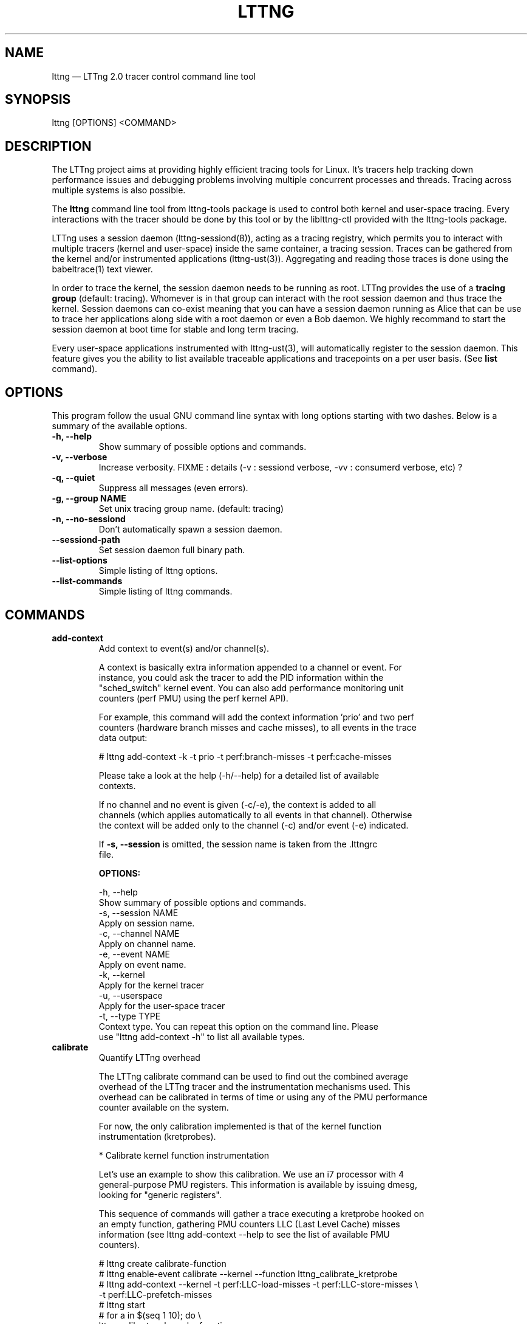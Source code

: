 .TH "LTTNG" "1" "February 9, 2012" "" ""

.SH "NAME"
lttng \(em LTTng 2.0 tracer control command line tool

.SH "SYNOPSIS"

.PP
.nf
lttng [OPTIONS] <COMMAND>
.fi
.SH "DESCRIPTION"

.PP
The LTTng project aims at providing highly efficient tracing tools for Linux.
It's tracers help tracking down performance issues and debugging problems
involving multiple concurrent processes and threads. Tracing across multiple
systems is also possible.

The \fBlttng\fP command line tool from lttng-tools package is used to control
both kernel and user-space tracing. Every interactions with the tracer should
be done by this tool or by the liblttng-ctl provided with the lttng-tools
package.

LTTng uses a session daemon (lttng-sessiond(8)), acting as a tracing registry,
which permits you to interact with multiple tracers (kernel and user-space)
inside the same container, a tracing session. Traces can be gathered from the
kernel and/or instrumented applications (lttng-ust(3)). Aggregating and reading
those traces is done using the babeltrace(1) text viewer.

In order to trace the kernel, the session daemon needs to be running as root.
LTTng provides the use of a \fBtracing group\fP (default: tracing). Whomever is
in that group can interact with the root session daemon and thus trace the
kernel. Session daemons can co-exist meaning that you can have a session daemon
running as Alice that can be use to trace her applications along side with a
root daemon or even a Bob daemon. We highly recommand to start the session
daemon at boot time for stable and long term tracing.

Every user-space applications instrumented with lttng-ust(3), will
automatically register to the session daemon. This feature gives you the
ability to list available traceable applications and tracepoints on a per user
basis. (See \fBlist\fP command).
.SH "OPTIONS"

.PP
This program follow the usual GNU command line syntax with long options starting with
two dashes. Below is a summary of the available options.
.PP

.TP
.BR "-h, --help"
Show summary of possible options and commands.
.TP
.BR "-v, --verbose"
Increase verbosity.
FIXME : details (-v : sessiond verbose, -vv : consumerd verbose, etc) ?
.TP
.BR "-q, --quiet"
Suppress all messages (even errors).
.TP
.BR "-g, --group NAME"
Set unix tracing group name. (default: tracing)
.TP
.BR "-n, --no-sessiond"
Don't automatically spawn a session daemon.
.TP
.BR "--sessiond-path"
Set session daemon full binary path.
.TP
.BR "--list-options"
Simple listing of lttng options.
.TP
.BR "--list-commands"
Simple listing of lttng commands.
.SH "COMMANDS"

.TP
\fBadd-context\fP
.nf
Add context to event(s) and/or channel(s).

A context is basically extra information appended to a channel or event. For
instance, you could ask the tracer to add the PID information within the
"sched_switch" kernel event. You can also add performance monitoring unit
counters (perf PMU) using the perf kernel API).

For example, this command will add the context information 'prio' and two perf
counters (hardware branch misses and cache misses), to all events in the trace
data output:

# lttng add-context -k -t prio -t perf:branch-misses -t perf:cache-misses

Please take a look at the help (-h/--help) for a detailed list of available
contexts.

If no channel and no event is given (-c/-e), the context is added to all
channels (which applies automatically to all events in that channel). Otherwise
the context will be added only to the channel (-c) and/or event (-e) indicated.

If \fB-s, --session\fP is omitted, the session name is taken from the .lttngrc
file.
.fi

.B OPTIONS:

.nf
-h, --help
        Show summary of possible options and commands.
-s, --session NAME
        Apply on session name.
-c, --channel NAME
        Apply on channel name.
-e, --event NAME
        Apply on event name.
-k, --kernel
        Apply for the kernel tracer
-u, --userspace
        Apply for the user-space tracer
-t, --type TYPE
        Context type. You can repeat this option on the command line. Please
        use "lttng add-context -h" to list all available types.
.fi

.IP

.IP "\fBcalibrate\fP"
.nf
Quantify LTTng overhead

The LTTng calibrate command can be used to find out the combined average
overhead of the LTTng tracer and the instrumentation mechanisms used. This
overhead can be calibrated in terms of time or using any of the PMU performance
counter available on the system.

For now, the only calibration implemented is that of the kernel function
instrumentation (kretprobes).

* Calibrate kernel function instrumentation

Let's use an example to show this calibration. We use an i7 processor with 4
general-purpose PMU registers. This information is available by issuing dmesg,
looking for "generic registers".

This sequence of commands will gather a trace executing a kretprobe hooked on
an empty function, gathering PMU counters LLC (Last Level Cache) misses
information (see lttng add-context --help to see the list of available PMU
counters).

# lttng create calibrate-function
# lttng enable-event calibrate --kernel --function lttng_calibrate_kretprobe
# lttng add-context --kernel -t perf:LLC-load-misses -t perf:LLC-store-misses \\
                  -t perf:LLC-prefetch-misses
# lttng start
# for a in $(seq 1 10); do \\
        lttng calibrate --kernel --function;
  done
# lttng destroy
# babeltrace $(ls -1drt ~/lttng-traces/calibrate-function-* | tail -n 1)

The output from babeltrace can be saved to a text file and opened in a
spreadsheet (e.g. oocalc) to focus on the per-PMU counter delta between
consecutive "calibrate_entry" and "calibrate_return" events. Note that these
counters are per-CPU, so scheduling events would need to be present to account
for migration between CPU. Therefore, for calibration purposes, only events
staying on the same CPU must be considered.

The average result, for the i7, on 10 samples:

                          Average     Std.Dev.
perf_LLC_load_misses:       5.0       0.577
perf_LLC_store_misses:      1.6       0.516
perf_LLC_prefetch_misses:   9.0      14.742

As we can notice, the load and store misses are relatively stable across runs
(their standard deviation is relatively low) compared to the prefetch misses.
We can conclude from this information that LLC load and store misses can be
accounted for quite precisely, but prefetches within a function seems to behave
too erratically (not much causality link between the code executed and the CPU
prefetch activity) to be accounted for.
.fi

.B OPTIONS:

.nf
-h, --help
        Show summary of possible options and commands.
-k, --kernel
        Apply for the kernel tracer
-u, --userspace
        Apply for the user-space tracer
--function
        Dynamic function entry/return probe (default)
.fi

.IP

.IP "\fBcreate\fP [OPTIONS] [NAME]
.nf
Create tracing session.

A tracing session contains channel(s) which contains event(s). It is domain
agnostic meaning that you can enable channels and events for either the
user-space tracer and/or the kernel tracer. It acts like a container
aggregating multiple tracing sources.

On creation, a \fB.lttngrc\fP file is created in your $HOME directory
containing the current session name. If NAME is omitted, a session name is
automatically created having this form: 'auto-yyyymmdd-hhmms'.

If no \fB-o, --output\fP is specified, the traces will be written in
$HOME/lttng-traces.
.fi

.B OPTIONS:

.nf
-h, --help
        Show summary of possible options and commands.
--list-options
        Simple listing of options
-o, --output PATH
        Specify output path for traces
.fi

.IP

.IP "\fBdestroy\fP [OPTIONS] [NAME]"
.nf
Teardown tracing session

Free memory on the session daemon and tracer side. It's gone!

If NAME is omitted, the session name is taken from the .lttngrc file.
.fi

.B OPTIONS:

.nf
-h, --help
        Show summary of possible options and commands.
--list-options
        Simple listing of options
.fi

.IP

.IP "\fBenable-channel\fP NAME[,NAME2,...] [-k|-u] [OPTIONS]"
.nf
Enable tracing channel

If \fB-s, --session\fP is omitted, the session name is taken from the .lttngrc
file.
.fi

.B OPTIONS:

.nf
-h, --help
        Show this help
--list-options
        Simple listing of options
-s, --session
        Apply on session name
-k, --kernel
        Apply to the kernel tracer
-u, --userspace
        Apply to the user-space tracer

--discard
        Discard event when subbuffers are full (default)
--overwrite
        Flight recorder mode : overwrites events when subbuffers are full
--subbuf-size
        Subbuffer size in bytes (default: 4096, kernel default: 262144)
--num-subbuf
        Number of subbufers (default: 8, kernel default: 4)
--switch-timer
        Switch subbuffer timer interval in usec (default: 0)
--read-timer
        Read timer interval in usec (default: 200)
.fi

.IP

.IP "\fBenable-event\fP NAME[,NAME2,...] [-k|-u] [OPTIONS]"
.nf
Enable tracing event

A tracing event is always assigned to a channel. If \fB-c, --channel\fP is
omitted, a default channel named '\fBchannel0\fP' is created and the event is
added to it. For the user-space tracer, using \fB-a, --all\fP is the same as
using the wildcard "*".

If \fB-s, --session\fP is omitted, the session name is taken from the .lttngrc
file.
.fi

.B OPTIONS:

.nf
-h, --help
        Show summary of possible options and commands.
--list-options
        Simple listing of options
-s, --session
        Apply on session name
-c, --channel
        Apply on channel name
-a, --all
        Enable all tracepoints
-k, --kernel
        Apply for the kernel tracer
-u, --userspace
        Apply for the user-space tracer

--tracepoint
        Tracepoint event (default)
        - userspace tracer supports wildcards at end of string. Don't forget to
        quote to deal with bash expansion.
        e.g.:
        "*"
        "app_component:na*"
--loglevel
        Tracepoint loglevel
--probe [addr | symbol | symbol+offset]
        Dynamic probe. Addr and offset can be octal (0NNN...), decimal (NNN...)
        or hexadecimal (0xNNN...)
--function [addr | symbol | symbol+offset]
        Dynamic function entry/return probe. Addr and offset can be octal
        (0NNN...), decimal (NNN...) or hexadecimal (0xNNN...)
--syscall
        System call event
        Enabling syscalls tracing (kernel tracer), you will not be able to disable them
        with disable-event. This is a known limitation. You can disable the entire
        channel to do the trick.
.fi

.IP "\fBdisable-channel\fP NAME[,NAME2,...] [-k|-u] [OPTIONS]"
.nf
Disable tracing channel

Disabling a channel makes all event(s) in that channel to stop tracing. You can
enable it back by calling \fBlttng enable-channel NAME\fP again.

If \fB-s, --session\fP is omitted, the session name is taken from the .lttngrc
file.
.fi

.B OPTIONS:

.nf
-h, --help
        Show summary of possible options and commands.
--list-options
        Simple listing of options
-s, --session
        Apply on session name
-k, --kernel
        Apply for the kernel tracer
-u, --userspace
        Apply for the user-space tracer
.fi

.IP "\fBdisable-event\fP NAME[,NAME2,...] [-k|-u] [OPTIONS]"
.nf
Disable tracing event

The event, once disabled, can be re-enabled by calling \fBlttng enable-event
NAME\fP again.

If \fB-s, --session\fP is omitted, the session name is taken from the .lttngrc
file.
.fi

.B OPTIONS:

.nf
-h, --help
        Show summary of possible options and commands.
--list-options
        Simple listing of options
-s, --session
        Apply on session name
-k, --kernel
        Apply for the kernel tracer
-u, --userspace
        Apply for the user-space tracer
.fi

.IP "\fBlist\fP [-k|-u] [SESSION [SESSION_OPTIONS]]"
.nf
List tracing session informations.

With no arguments, it will list available tracing session(s).

With -k alone, it will list all available kernel events (except the system
calls events).
With -u alone, it will list all available user-space events from registered
applications. Here is an example of 'lttng list -u':

PID: 7448 - Name: /tmp/lttng-ust/tests/hello/.libs/lt-hello
      ust_tests_hello:tptest_sighandler (type: tracepoint)
      ust_tests_hello:tptest (type: tracepoint)

You can now enable any event listed by using the name :
\fBust_tests_hello:tptest\fP.
.fi

.B OPTIONS:

.nf
-h, --help
        Show summary of possible options and commands.
--list-options
        Simple listing of options
-k, --kernel
        Select kernel domain (FIXME : apparition de la notion de "domain" ici)
-u, --userspace
        Select user-space domain.

Session options:
-c, --channel NAME
        List details of a channel
-d, --domain
        List available domain(s)
.fi

.IP "\fBset-session\fP NAME"
.nf
Set current session name

Will change the session name in the .lttngrc file.
.fi

.B OPTIONS:

.nf
-h, --help
        Show summary of possible options and commands.
--list-options
        Simple listing of options
.fi

.IP

.IP "\fBstart\fP [OPTIONS] [NAME]"
.nf
Start tracing

It will start tracing for all tracers for a specific tracing session.

If NAME is omitted, the session name is taken from the .lttngrc file.
.fi

.B OPTIONS:

.nf
-h, --help
        Show summary of possible options and commands.
--list-options
        Simple listing of options
.fi

.IP

.IP "\fBstop\fP [OPTIONS] [NAME]"
.nf
Stop tracing

It will stop tracing for all tracers for a specific tracing session.

If NAME is omitted, the session name is taken from the .lttngrc file.
.fi

.B OPTIONS:

.nf
-h, --help
        Show summary of possible options and commands.
--list-options
        Simple listing of options
.fi

.IP

.IP "\fBversion\fP"
.nf
Show version information
.fi

.B OPTIONS:

.nf
-h, --help
        Show summary of possible options and commands.
--list-options
        Simple listing of options
.fi

.IP

.IP "\fBview\fP [SESSION_NAME] [OPTIONS]"
.nf
View traces of a tracing session

By default, the babeltrace viewer will be used for text viewing.

The SESSION_NAME is an optional session name. If not specified, lttng will get
it from the configuration file (.lttngrc).
.fi

.B OPTIONS:

.nf
-h, --help
        Show this help
--list-options
        Simple listing of options
-t, --trace-path PATH
        Trace directory path for the viewer
-e, --viewer CMD
        Specify viewer and/or options to use
        This will completely override the default viewers so
        please make sure to specify the full command. The trace
        directory path of the session will be appended at the end
        to the arguments
.fi

.SH "ENVIRONMENT VARIABLES"

.PP
Note that all command line options override environment variables.
.PP

.PP
.IP "LTTNG_SESSIOND_PATH_ENV"
Allows to specify the full session daemon binary path to lttng command line
tool. You can also use --sessiond-path option having the same effect.
.SH "SEE ALSO"

.PP
babeltrace(1), lttng-ust(3), lttng-sessiond(8)
.PP
.SH "BUGS"

.PP
No show stopper bugs known yet at this stable version.

If you encounter any issues or usability problem, please report it on our
mailing list <lttng-dev@lists.lttng.org> to help improve this project.
.SH "CREDITS"

.PP
lttng is distributed under the GNU public license version 2. See the file
COPYING for details.
.PP
A Web site is available at http://lttng.org for more information on the LTTng
project.
.PP
You can also find our git tree at http://git.lttng.org.
.PP
Mailing lists for support and development: <lttng-dev@lists.lttng.org>.
.PP
You can find us on IRC server irc.oftc.net (OFTC) in #lttng.
.PP
.SH "THANKS"

.PP
Thanks to Yannick Brosseau without whom this project would never have been so
lean and mean! Also thanks to the Ericsson teams working on tracing which
helped us greatly with detailled bug reports and unusual test cases.

Thanks to our beloved packager Alexandre Montplaisir-Goncalves (Ubuntu and PPA
maintainer) and Jon Bernard for our Debian packages.

Special thanks to Michel Dagenais and the DORSAL laboratory at Polytechnique de
Montreal for the LTTng journey.
.pp
.SH "AUTHORS"

.PP
lttng-tools was originally written by Mathieu Desnoyers, Julien Desfossez and
David Goulet. More people have since contributed to it. It is currently
maintained by David Goulet <dgoulet@efficios.com>.
.PP
